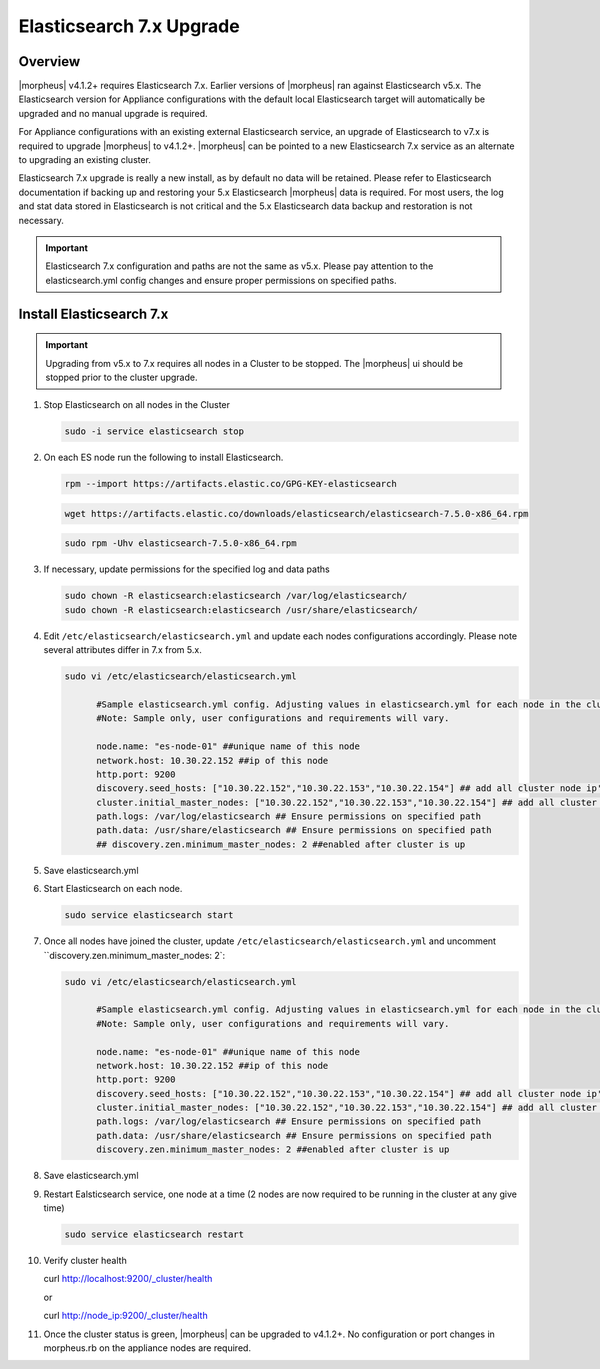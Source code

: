 Elasticsearch 7.x Upgrade
-------------------------

Overview
^^^^^^^^
|morpheus| v4.1.2+ requires Elasticsearch 7.x. Earlier versions of |morpheus| ran against Elasticsearch v5.x. The Elasticsearch version for Appliance configurations with the default local Elasticsearch target will automatically be upgraded and no manual upgrade is required.

For Appliance configurations with an existing external Elasticsearch service, an upgrade of Elasticsearch to v7.x is required to upgrade |morpheus| to v4.1.2+. |morpheus| can be pointed to a new Elasticsearch 7.x service as an alternate to upgrading an existing cluster.

Elasticsearch 7.x upgrade is really a new install, as by default no data will be retained. Please refer to Elasticsearch documentation if backing up and restoring your 5.x Elasticsearch |morpheus| data is required. For most users, the log and stat data stored in Elasticsearch is not critical and the 5.x Elasticsearch data backup and restoration is not necessary.

.. important:: Elasticsearch 7.x configuration and paths are not the same as v5.x. Please pay attention to the elasticsearch.yml config changes and ensure proper permissions on specified paths.

Install Elasticsearch 7.x
^^^^^^^^^^^^^^^^^^^^^^^^^

.. important:: Upgrading from v5.x to 7.x requires all nodes in a Cluster to be stopped. The |morpheus| ui should be stopped prior to the cluster upgrade.

#. Stop Elasticsearch on all nodes in the Cluster

   .. code-block:: bash

    sudo -i service elasticsearch stop

#. On each ES node run the following to install Elasticsearch.

   .. code-block:: bash

    rpm --import https://artifacts.elastic.co/GPG-KEY-elasticsearch

   .. code-block:: bash

     wget https://artifacts.elastic.co/downloads/elasticsearch/elasticsearch-7.5.0-x86_64.rpm

   .. code-block:: bash

    sudo rpm -Uhv elasticsearch-7.5.0-x86_64.rpm

#. If necessary, update permissions for the specified log and data paths

   .. code-block:: bash

    sudo chown -R elasticsearch:elasticsearch /var/log/elasticsearch/
    sudo chown -R elasticsearch:elasticsearch /usr/share/elasticsearch/

#. Edit ``/etc/elasticsearch/elasticsearch.yml`` and update each nodes configurations accordingly. Please note several attributes differ in 7.x from 5.x.

   .. code-block:: bash

    sudo vi /etc/elasticsearch/elasticsearch.yml

          #Sample elasticsearch.yml config. Adjusting values in elasticsearch.yml for each node in the cluster.
          #Note: Sample only, user configurations and requirements will vary.

          node.name: "es-node-01" ##unique name of this node
          network.host: 10.30.22.152 ##ip of this node
          http.port: 9200
          discovery.seed_hosts: ["10.30.22.152","10.30.22.153","10.30.22.154"] ## add all cluster node ip's
          cluster.initial_master_nodes: ["10.30.22.152","10.30.22.153","10.30.22.154"] ## add all cluster node ip's
          path.logs: /var/log/elasticsearch ## Ensure permissions on specified path
          path.data: /usr/share/elasticsearch ## Ensure permissions on specified path
          ## discovery.zen.minimum_master_nodes: 2 ##enabled after cluster is up

#. Save elasticsearch.yml
#. Start Elasticsearch on each node.

   .. code-block:: bash

    sudo service elasticsearch start

#. Once all nodes have joined the cluster, update ``/etc/elasticsearch/elasticsearch.yml`` and uncomment ``discovery.zen.minimum_master_nodes: 2`:

   .. code-block:: bash

    sudo vi /etc/elasticsearch/elasticsearch.yml

          #Sample elasticsearch.yml config. Adjusting values in elasticsearch.yml for each node in the cluster.
          #Note: Sample only, user configurations and requirements will vary.

          node.name: "es-node-01" ##unique name of this node
          network.host: 10.30.22.152 ##ip of this node
          http.port: 9200
          discovery.seed_hosts: ["10.30.22.152","10.30.22.153","10.30.22.154"] ## add all cluster node ip's
          cluster.initial_master_nodes: ["10.30.22.152","10.30.22.153","10.30.22.154"] ## add all cluster node ip's
          path.logs: /var/log/elasticsearch ## Ensure permissions on specified path
          path.data: /usr/share/elasticsearch ## Ensure permissions on specified path
          discovery.zen.minimum_master_nodes: 2 ##enabled after cluster is up

#. Save elasticsearch.yml
#. Restart Ealsticsearch service, one node at a time (2 nodes are now required to be running in the cluster at any give time)

   .. code-block:: bash

    sudo service elasticsearch restart

#. Verify cluster health

   .. code-block:: bash

   curl http://localhost:9200/_cluster/health

   or

   curl http://node_ip:9200/_cluster/health

#. Once the cluster status is green, |morpheus| can be upgraded to v4.1.2+. No configuration or port changes in morpheus.rb on the appliance nodes are required.
